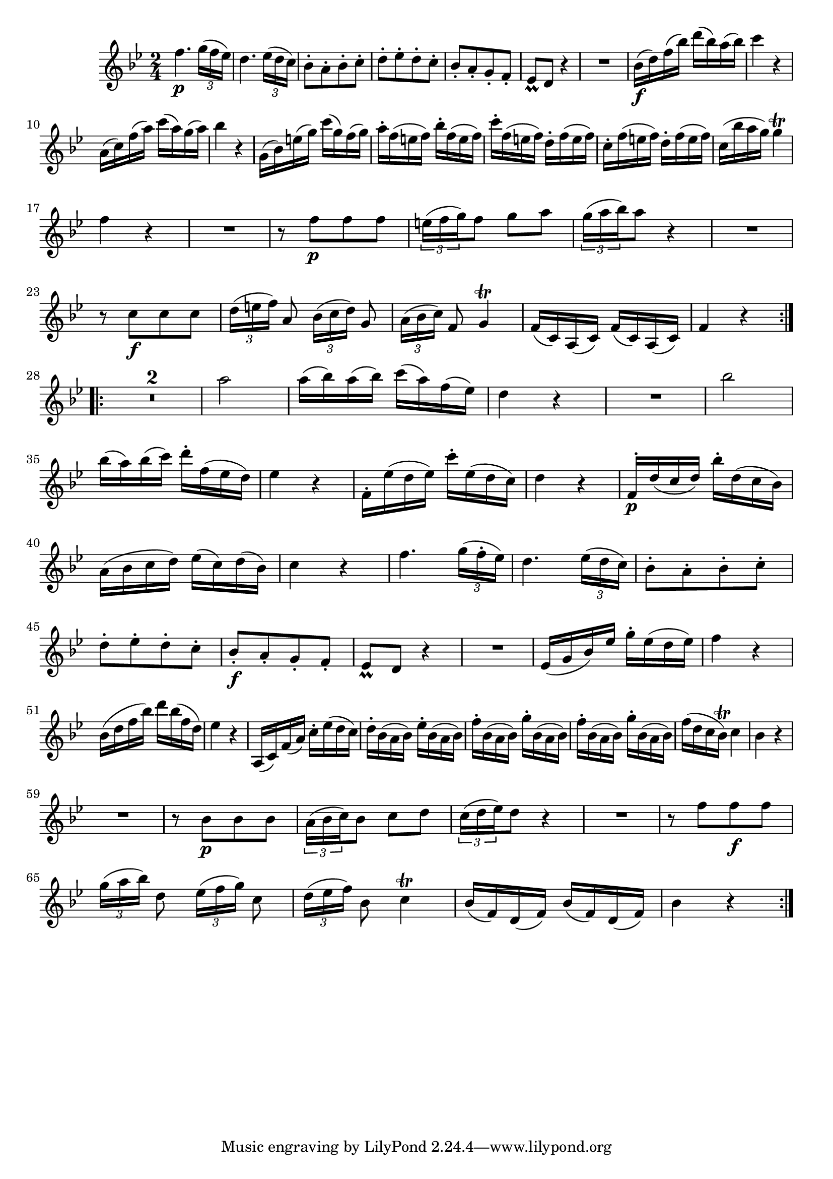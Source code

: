 
\version "2.18.2"
% automatically converted by musicxml2ly from original_musicxml/FJH_op1_no1_vl1_m5.xml

\header {
    encodingsoftware = "Finale 2002 for Windows"
    }

\layout {
    \context { \Score
        skipBars = ##t
        autoBeaming = ##f
        }
    }
PartPOneVoiceOne =  \relative f'' {
    \repeat volta 2 {
        \clef "treble" \key bes \major \time 2/4 | % 1
        f4. \p \times 2/3 {
            g16 ( [ f16 es16 ) ] }
        | % 2
        d4. \times 2/3 {
            es16 ( [ d16 c16 ) ] }
        | % 3
        bes8 ^. [ a8 ^. bes8 ^. c8 ^. ] | % 4
        d8 ^. [ es8 ^. d8 ^. c8 ^. ] | % 5
        bes8 _. [ a8 _. g8 _. f8 _. ] | % 6
        es8 _\prall [ d8 ] r4 | % 7
        R2 | % 8
        bes'16 \f ( [ d16 ) f16 ( bes16 ) ] d16 ( [ bes16 ) a16 ( bes16
        ) ] | % 9
        c4 r4 \break | \barNumberCheck #10
        a,16 ( [ c16 ) f16 ( a16 ) ] c16 ( [ a16 ) g16 ( a16 ) ] | % 11
        bes4 r4 | % 12
        g,16 ( [ bes16 ) e16 ( g16 ) ] c16 ( [ g16 ) f16 ( g16 ) ] | % 13
        a16 ^. [ f16 ( e16 f16 ) ] bes16 ^. [ f16 ( e16 f16 ) ] | % 14
        c'16 ^. [ f,16 ( e16 f16 ) ] d16 ^. [ f16 ( e16 f16 ) ] | % 15
        c16 ^. [ f16 ( e16 f16 ) ] d16 ^. [ f16 ( e16 f16 ) ] | % 16
        c16 ( [ bes'16 a16 g16 ) ] g4 ^\trill \break | % 17
        f4 r4 | % 18
        R2 | % 19
        r8 f8 \p [ f8 f8 ] | \barNumberCheck #20
        \times 2/3  {
            e16 ( [ f16 g16 ) }
        f8 ] g8 [ a8 ] | % 21
        \times 2/3  {
            g16 ( [ a16 bes16 ) }
        a8 ] r4 | % 22
        R2 | % 23
        r8 c,8 \f [ c8 c8 ] | % 24
        \times 2/3  {
            d16 ( [ e16 f16 ) ] }
        a,8 \times 2/3 {
            bes16 ( [ c16 d16 ) ] }
        g,8 | % 25
        \times 2/3  {
            a16 ( [ bes16 c16 ) ] }
        f,8 g4 ^\trill | % 26
        f16 ( [ c16 ) a16 ( c16 ) ] f16 ( [ c16 ) a16 ( c16 ) ] | % 27
        f4 r4 }
    \break \repeat volta 2 {
        | % 28
        R2*2 | \barNumberCheck #30
        a'2 | % 31
        a16 ( [ bes16 ) a16 ( bes16 ) ] c16 ( [ a16 ) f16 ( es16 ) ] | % 32
        d4 r4 | % 33
        R2 | % 34
        bes'2 | % 35
        bes16 ( [ a16 ) bes16 ( c16 ) ] d16 ^. [ f,16 ( es16 d16 ) ] | % 36
        es4 r4 | % 37
        f,16 ^. [ es'16 ( d16 es16 ) ] c'16 ^. [ es,16 ( d16 c16 ) ] | % 38
        d4 r4 | % 39
        f,16 \p ^. [ d'16 ( c16 d16 ) ] bes'16 ^. [ d,16 ( c16 bes16 ) ]
        \break | \barNumberCheck #40
        a16 ( [ bes16 c16 d16 ) ] es16 ( [ c16 ) d16 ( bes16 ) ] | % 41
        c4 r4 | % 42
        f4. \times 2/3 {
            g16 ( [ f16 ^. es16 ) ] }
        | % 43
        d4. \times 2/3 {
            es16 ( [ d16 c16 ) ] }
        | % 44
        bes8 ^. [ a8 ^. bes8 ^. c8 ^. ] | % 45
        d8 ^. [ es8 ^. d8 ^. c8 ^. ] | % 46
        bes8 \f _. [ a8 _. g8 _. f8 _. ] | % 47
        es8 _\prall [ d8 ] r4 | % 48
        R2 | % 49
        es16 ( [ g16 bes16 ) es16 ] g16 ^. [ es16 ( d16 es16 ) ] |
        \barNumberCheck #50
        f4 r4 \break | % 51
        bes,16 ( [ d16 f16 bes16 ) ] d16 [ bes16 ( f16 d16 ) ] | % 52
        es4 r4 | % 53
        a,,16 ( [ c16 ) f16 ( a16 ) ] c16 ^. [ es16 ( d16 c16 ) ] | % 54
        d16 ^. [ bes16 ( a16 bes16 ) ] es16 ^. [ bes16 ( a16 bes16 ) ] | % 55
        f'16 ^. [ bes,16 ( a16 bes16 ) ] g'16 ^. [ bes,16 ( a16 bes16 )
        ] | % 56
        f'16 ^. [ bes,16 ( a16 bes16 ) ] g'16 ^. [ bes,16 ( a16 bes16 )
        ] | % 57
        f'16 ( [ d16 c16 bes16 ) ^\trill ] c4 | % 58
        bes4 r4 \break | % 59
        R2 | \barNumberCheck #60
        r8 bes8 \p [ bes8 bes8 ] | % 61
        \times 2/3  {
            a16 ( [ bes16 c16 ) }
        bes8 ] c8 [ d8 ] | % 62
        \times 2/3  {
            c16 ( [ d16 es16 ) }
        d8 ] r4 | % 63
        R2 | % 64
        r8 f8 [ f8 \f f8 ] | % 65
        \times 2/3  {
            g16 ( [ a16 bes16 ) ] }
        d,8 \times 2/3 {
            es16 ( [ f16 g16 ) ] }
        c,8 | % 66
        \times 2/3  {
            d16 ( [ es16 f16 ) ] }
        bes,8 c4 ^\trill | % 67
        bes16 ( [ f16 ) d16 ( f16 ) ] bes16 ( [ f16 ) d16 ( f16 ) ] | % 68
        bes4 r4 }
    }


% The score definition
\score {
    <<
        \new Staff <<
            \context Staff << 
                \context Voice = "PartPOneVoiceOne" { \PartPOneVoiceOne }
                >>
            >>
        
        >>
    \layout {}
    % To create MIDI output, uncomment the following line:
    %  \midi {}
    }

